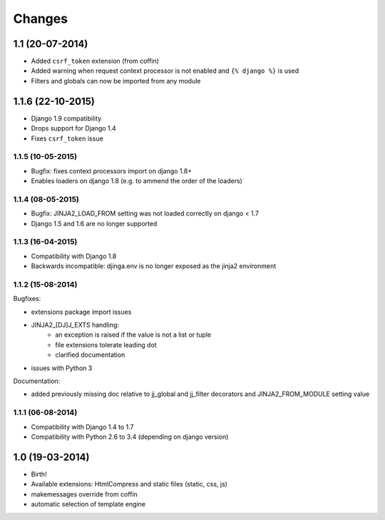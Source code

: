Changes
=======


1.1 (20-07-2014)
----------------

- Added ``csrf_token`` extension (from coffin)
- Added warning when request context processor is not enabled and
  ``{% django %}`` is used
- Filters and globals can now be imported from any module

1.1.6 (22-10-2015)
------------------

- Django 1.9 compatibility
- Drops support for Django 1.4
- Fixes ``csrf_token`` issue

1.1.5 (10-05-2015)
..................

- Bugfix: fixes context processors import on django 1.8+
- Enables loaders on django 1.8 (e.g. to ammend the order of the loaders)

1.1.4 (08-05-2015)
..................

- Bugfix: JINJA2_LOAD_FROM setting was not loaded correctly on django < 1.7
- Django 1.5 and 1.6 are no longer supported

1.1.3 (16-04-2015)
..................

- Compatibility with Django 1.8
- Backwards incompatible: djinga.env is no longer exposed as the jinja2
  environment

1.1.2 (15-08-2014)
..................

Bugfixes:

- extensions package import issues
- JINJA2_[DJ]J_EXTS handling:
   * an exception is raised if the value is not a list or tuple
   * file extensions tolerate leading dot
   * clarified documentation
- issues with Python 3

Documentation:

- added previously missing doc relative to jj_global and jj_filter decorators
  and JINJA2_FROM_MODULE setting value

1.1.1 (06-08-2014)
..................

- Compatibility with Django 1.4 to 1.7
- Compatibility with Python 2.6 to 3.4 (depending on django version)


1.0 (19-03-2014)
----------------

- Birth!
- Available extensions: HtmlCompress and static files (static, css, js)
- makemessages override from coffin
- automatic selection of template engine
